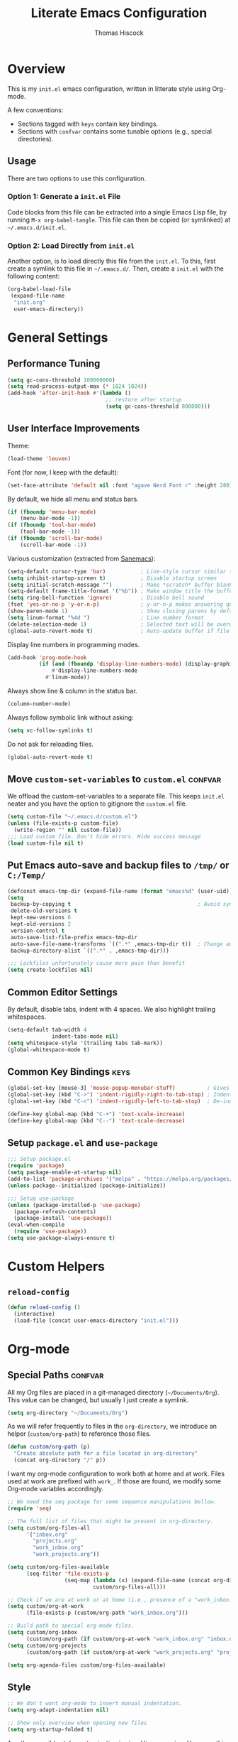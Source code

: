 #+TITLE: Literate Emacs Configuration
#+AUTHOR: Thomas Hiscock
#+EMAIL: thomashk000@gmail.com
#+PROPERTY: header-args :tangle tangled_init.el
#+TAGS: keys confvar

* Overview

This is my =init.el= emacs configuration, written in litterate style
using Org-mode.

A few conventions:
- Sections tagged with =keys= contain key bindings.
- Sections with =confvar= contains some tunable options (e.g., special
  directories).

** Usage

There are two options to use this configuration.

*** Option 1: Generate a =init.el= File

Code blocks from this file can be extracted into a single Emacs Lisp
file, by running =M-x org-babel-tangle=. This file can then be copied
(or symlinked) at =~/.emacs.d/init.el=.

*** Option 2: Load Directly from =init.el=

Another option, is to load directly this file from the =init.el=. To
this, first create a symlink to this file in =~/.emacs.d/=.  Then,
create a =init.el= with the following content:

#+begin_src emacs-lisp :tangle no
  (org-babel-load-file
   (expand-file-name
    "init.org"
    user-emacs-directory))
#+end_src

* General Settings
** Performance Tuning

#+begin_src emacs-lisp
  (setq gc-cons-threshold 100000000)
  (setq read-process-output-max (* 1024 1024))
  (add-hook 'after-init-hook #'(lambda ()
                                 ;; restore after startup
                                 (setq gc-cons-threshold 800000)))
#+end_src

** User Interface Improvements

Theme:
#+begin_src emacs-lisp
  (load-theme 'leuven)
#+end_src

#+RESULTS:
: t

Font (for now, I keep with the default):
#+begin_src emacs-lisp :tangle no
  (set-face-attribute 'default nil :font "agave Nerd Font r" :height 280)
#+end_src

  By default, we hide all menu and status bars.

#+begin_src emacs-lisp
    (if (fboundp 'menu-bar-mode)
        (menu-bar-mode -1))
    (if (fboundp 'tool-bar-mode)
        (tool-bar-mode -1))
    (if (fboundp 'scroll-bar-mode)
        (scroll-bar-mode -1))
#+end_src

Various customization (extracted from [[https://sanemacs.com/][Sanemacs]]):

#+begin_src emacs-lisp
  (setq-default cursor-type 'bar)           ; Line-style cursor similar to other text editors
  (setq inhibit-startup-screen t)           ; Disable startup screen
  (setq initial-scratch-message "")         ; Make *scratch* buffer blank
  (setq-default frame-title-format '("%b")) ; Make window title the buffer name
  (setq ring-bell-function 'ignore)         ; Disable bell sound
  (fset 'yes-or-no-p 'y-or-n-p)             ; y-or-n-p makes answering questions faster
  (show-paren-mode 1)                       ; Show closing parens by default
  (setq linum-format "%4d ")                ; Line number format
  (delete-selection-mode 1)                 ; Selected text will be overwritten when you start typing
  (global-auto-revert-mode t)               ; Auto-update buffer if file has changed on disk
#+end_src

Display line numbers in programming modes.

#+begin_src emacs-lisp
  (add-hook 'prog-mode-hook
            (if (and (fboundp 'display-line-numbers-mode) (display-graphic-p))
                #'display-line-numbers-mode
              #'linum-mode))
#+end_src

Always show line & column in the status bar.

#+begin_src emacs-lisp
  (column-number-mode)
#+end_src

Always follow symbolic link without asking:

#+begin_src emacs-lisp
(setq vc-follow-symlinks t)
#+end_src

Do not ask for reloading files.

#+begin_src emacs-lisp
(global-auto-revert-mode t)
#+end_src

** Move =custom-set-variables= to =custom.el=                       :confvar:

We offload the custom-set-variables to a separate file.
This keeps =init.el= neater and you have the option to gitignore the =custom.el= file.

#+begin_src emacs-lisp
  (setq custom-file "~/.emacs.d/custom.el")
  (unless (file-exists-p custom-file)
    (write-region "" nil custom-file))
  ;;; Load custom file. Don't hide errors. Hide success message
  (load custom-file nil t)
#+end_src

** Put Emacs auto-save and backup files to =/tmp/= or =C:/Temp/=

#+begin_src emacs-lisp
  (defconst emacs-tmp-dir (expand-file-name (format "emacs%d" (user-uid)) temporary-file-directory))
  (setq
   backup-by-copying t                                        ; Avoid symlinks
   delete-old-versions t
   kept-new-versions 6
   kept-old-versions 2
   version-control t
   auto-save-list-file-prefix emacs-tmp-dir
   auto-save-file-name-transforms `((".*" ,emacs-tmp-dir t))  ; Change autosave dir to tmp
   backup-directory-alist `((".*" . ,emacs-tmp-dir)))

  ;;; Lockfiles unfortunately cause more pain than benefit
  (setq create-lockfiles nil)
#+end_src

** Common Editor Settings

By default, disable tabs, indent with 4 spaces. We also highlight
trailing whitespaces.

#+begin_src emacs-lisp
  (setq-default tab-width 4
                indent-tabs-mode nil)
  (setq whitespace-style '(trailing tabs tab-mark))
  (global-whitespace-mode t)
#+end_src

** Common Key Bindings                                                 :keys:

#+begin_src emacs-lisp
  (global-set-key [mouse-3] 'mouse-popup-menubar-stuff)          ; Gives right-click a context menu
  (global-set-key (kbd "C->") 'indent-rigidly-right-to-tab-stop) ; Indent selection by one tab length
  (global-set-key (kbd "C-<") 'indent-rigidly-left-to-tab-stop)  ; De-indent selection by one tab length
#+end_src

#+begin_src emacs-lisp
  (define-key global-map (kbd "C-+") 'text-scale-increase)
  (define-key global-map (kbd "C--") 'text-scale-decrease)
#+end_src

** Setup =package.el= and =use-package=

#+begin_src emacs-lisp
  ;;; Setup package.el
  (require 'package)
  (setq package-enable-at-startup nil)
  (add-to-list 'package-archives '("melpa" . "https://melpa.org/packages/"))
  (unless package--initialized (package-initialize))

  ;;; Setup use-package
  (unless (package-installed-p 'use-package)
    (package-refresh-contents)
    (package-install 'use-package))
  (eval-when-compile
    (require 'use-package))
  (setq use-package-always-ensure t)
#+end_src

* Custom Helpers
** =reload-config=

#+begin_src emacs-lisp
  (defun reload-config ()
    (interactive)
    (load-file (concat user-emacs-directory "init.el")))
#+end_src

* Org-mode
** Special Paths                                                    :confvar:

All my Org files are placed in a git-managed directory
(=~/Documents/Org=). This value can be changed, but usually I just
create a symlink.

#+begin_src emacs-lisp
  (setq org-directory "~/Documents/Org")
#+end_src

As we will refer frequently to files in the =org-directory=, we
introduce an helper (=custom/org-path=) to reference those files.

#+begin_src emacs-lisp
  (defun custom/org-path (p)
    "Create absolute path for a file located in org-directory"
    (concat org-directory "/" p))
#+end_src

I want my org-mode configuration to work both at home and at
work. Files used at work are prefixed with =work_=. If those are
found, we modify some Org-mode variables accordingly.

#+begin_src emacs-lisp
  ;; We need the seq package for some sequence manipulations bellow.
  (require 'seq)

  ;; The full list of files that might be present in org-directory.
  (setq custom/org-files-all
        '("inbox.org"
          "projects.org"
          "work_inbox.org"
          "work_projects.org"))

  (setq custom/org-files-available
        (seq-filter 'file-exists-p
                    (seq-map (lambda (x) (expand-file-name (concat org-directory "/" x)))
                             custom/org-files-all)))

  ;; Check if we are at work or at home (i.e., presence of a "work_inbox.org" file).
  (setq custom/org-at-work
        (file-exists-p (custom/org-path "work_inbox.org")))

  ;; Build path to special org-mode files.
  (setq custom/org-inbox
        (custom/org-path (if custom/org-at-work "work_inbox.org" "inbox.org")))
  (setq custom/org-projects
        (custom/org-path (if custom/org-at-work "work_projects.org" "projects.org")))

  (setq org-agenda-files custom/org-files-available)
#+end_src

** Style

#+begin_src emacs-lisp
  ;; We don't want org-mode to insert manual indentation.
  (setq org-adapt-indentation nil)

  ;; Show only overview when opening new files
  (setq org-startup-folded t)
#+end_src

An other possible style customization is visual line wrapping. However, this doesn't play well with 1 line/sentence writing style...
I opted for "M-q all the time"! You can enable it with =(add-hook 'org-mode-hook 'visual-line-mode)=.

** Keywords and Tags

Note: those are still subject to change (in particular the tags).

#+begin_src emacs-lisp
  (setq org-todo-keywords
        '((sequence "TODO(t)" "NEXT(n!)" "HOLD(h!@)" "MAYBE(m!)" "|" "DONE(d!)" "CANCELLED(c@)")))
  (setq org-todo-keyword-faces
        '(("TODO" . (:foreground "red" :weight bold))
          ("NEXT" . (:foreground "purple" :weight bold))
          ("HOLD" . (:foreground "blue" :weight bold))
          ("MAYBE" . (:foreground "dark orange" :weight bold))
          ("DONE" . (:foreground "forest green" :weight bold))
          ("CANCELLED" . (:foreground "red" :weight bold))))

  (setq org-tag-alist
        '((:startgroup . nil)
          ("@work" . ?w) ("@home" . ?h)
          (:endgroup . nil)
          ("inbox" . ?b)
          ;; Content type
          ("tip" . ?t)
          ("review" . ?r)
          ("note" . ?n)
          ("idea" . ?i)
          ("project" . ?p)
          ;; Topic
          ("desktop" . ?d)
          ("hot". ?o)))
#+end_src

** Capture Templates and Refile

#+begin_src emacs-lisp
  (setq org-capture-templates
      `(
        ("t" "Todo" entry (file ,custom/org-inbox)
         "* TODO %?
:PROPERTIES:
:CREATED:  %U
:END:" :prepend t)))
#+end_src

We refile to the =project.org= file (or =work_project.org= if at work).

#+begin_src emacs-lisp
  (setq org-refile-targets
      `((,custom/org-projects :regexp . "\\(?:Tasks?\\)")
        ;; Experimental, see if the tag approach is ok
        ;; (,custom/org-projects :maxlevel . 2))
      ))
  (setq org-refile-use-outline-path 'file)
  (setq org-outline-path-complete-in-steps nil)
#+end_src

** Effort Tracking

#+begin_src emacs-lisp
  (setq org-global-properties
      '(("Effort_ALL" . "0 0:05 0:10 0:15 0:30 0:45 1:00 2:00 4:00")))
  (setq org-log-done 'time)
  (setq org-log-into-drawer t)
#+end_src

** Babel

#+begin_src emacs-lisp
  (org-babel-do-load-languages
   'org-babel-load-languages '((emacs-lisp . t)
                               (shell . t)
                               (C . t)
                               (python . t)
                               (scheme . t)))

  ;; Don't prompt for evaluating src blocks
  (setq org-confirm-babel-evaluate nil)
#+end_src

** Key Bindings                                                        :keys:

#+begin_src emacs-lisp
  (global-set-key (kbd "C-c c") 'org-capture)
  (global-set-key (kbd "C-c a") 'org-agenda)
#+end_src

* Packages
** Undo tree

#+begin_src emacs-lisp
  (use-package undo-tree
    :init (global-undo-tree-mode))
#+end_src

** Helm

#+begin_src emacs-lisp
  (use-package helm)
  (require 'helm-config)
  (helm-mode 1)
#+end_src

*** Keybindings

#+begin_src emacs-lisp
  (define-key global-map (kbd "M-x") 'helm-M-x)
  (define-key global-map (kbd "C-x C-f") 'helm-find-files)
  (define-key global-map (kbd "M-y") 'helm-show-kill-ring)
  (define-key global-map (kbd "C-x b") 'helm-mini)
#+end_src

** Org Presentation Mode

#+begin_src emacs-lisp
  (use-package org-tree-slide)

  (define-key org-tree-slide-mode-map
    (kbd "<f9>") 'org-tree-slide-move-previous-tree)
  (define-key org-tree-slide-mode-map
    (kbd "<f10>") 'org-tree-slide-move-next-tree)
#+end_src

** Org-ref

Org-ref is a very convenient package for quick referencing.

#+begin_src emacs-lisp
  (use-package org-ref
    ;; Optional: set a path to a default bibtex file.
    ;; :custom
    ;; (org-ref-default-bibliography (custom/org-path "zotero.bib"))
    )
#+end_src

** Org-roam

#+begin_src emacs-lisp
  (use-package org-roam
    :ensure t
    :init
    (setq org-roam-v2-ack t)
    :custom
    (org-roam-directory (file-truename (custom/org-path "notes")))
    :config
    (org-roam-setup))
#+end_src

*** Key Bindings                                                       :keys:

#+begin_src emacs-lisp
(global-set-key (kbd "C-c n f") 'org-roam-node-find)
(global-set-key (kbd "C-c n i") 'org-roam-node-insert)
(global-set-key (kbd "C-c n l") 'org-roam-buffer-toggle)
#+end_src

** Magit

#+begin_src emacs-lisp
(use-package magit
  :bind (("C-x g" . magit-status)))
#+end_src

** Evil Mode

#+begin_src emacs-lisp
  (use-package evil
    :ensure t
    :config
    (evil-mode 1))
  (use-package evil-surround
    :ensure t
    :config
    (global-evil-surround-mode 1))
  (use-package org-evil
    :ensure t)
#+end_src

We remap some evil keys for bepo keyboard layout. You may want to
remove ignore this block (e.g., add =:tangle no=) if you do not want
that.

#+begin_src emacs-lisp
  (evil-define-key '(normal visual motion) 'global
    (kbd "t") 'evil-backward-char
    (kbd "s") 'evil-next-line
    (kbd "r") 'evil-previous-line
    (kbd "n") 'evil-forward-char)
#+end_src

Few improvements:
- [ ] Check this works correctly with common plugins.
- [ ] Rebind the =n= command to =l= key.
